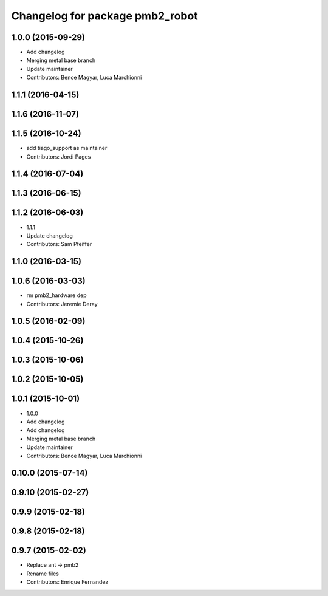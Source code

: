 ^^^^^^^^^^^^^^^^^^^^^^^^^^^^^^^^
Changelog for package pmb2_robot
^^^^^^^^^^^^^^^^^^^^^^^^^^^^^^^^

1.0.0 (2015-09-29)
------------------
* Add changelog
* Merging metal base branch
* Update maintainer
* Contributors: Bence Magyar, Luca Marchionni

1.1.1 (2016-04-15)
------------------

1.1.6 (2016-11-07)
------------------

1.1.5 (2016-10-24)
------------------
* add tiago_support as maintainer
* Contributors: Jordi Pages

1.1.4 (2016-07-04)
------------------

1.1.3 (2016-06-15)
------------------

1.1.2 (2016-06-03)
------------------
* 1.1.1
* Update changelog
* Contributors: Sam Pfeiffer

1.1.0 (2016-03-15)
------------------

1.0.6 (2016-03-03)
------------------
* rm pmb2_hardware dep
* Contributors: Jeremie Deray

1.0.5 (2016-02-09)
------------------

1.0.4 (2015-10-26)
------------------

1.0.3 (2015-10-06)
------------------

1.0.2 (2015-10-05)
------------------

1.0.1 (2015-10-01)
------------------
* 1.0.0
* Add changelog
* Add changelog
* Merging metal base branch
* Update maintainer
* Contributors: Bence Magyar, Luca Marchionni

0.10.0 (2015-07-14)
-------------------

0.9.10 (2015-02-27)
-------------------

0.9.9 (2015-02-18)
------------------

0.9.8 (2015-02-18)
------------------

0.9.7 (2015-02-02)
------------------
* Replace ant -> pmb2
* Rename files
* Contributors: Enrique Fernandez
